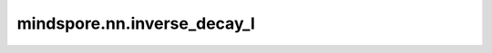 mindspore.nn.inverse_decay_l
=============================

.. py:class:: mindspore.nn.inverse_decay_lr(learning_rate, decay_rate, total_step, step_per_epoch, decay_epoch, is_stair=False)

    基于逆时间衰减函数计算学习率。

    对于第i步，计算decayed_learning_rate[i]的公式为：

    .. math::
        decayed\_learning\_rate[i] = learning\_rate / (1 + decay\_rate * current\_epoch / decay\_epoch)

    其中，:math:`current\_epoch=floor(\frac{i}{step\_per\_epoch})`。

    **参数：**

    - **learning_rate** (float)：学习率的初始值。
    - **decay_rate** (float)：衰减率。
    - **total_step** (int)：step总数。
    - **step_per_epoch** (int)：每个epoch的step数。
    - **decay_epoch** (int)：用于计算衰减学习率的值。
    - **is_stair** (bool)：如果为True，则学习率每 `decay_epoch` 次衰减一次。默认值：False。

    **返回：**

    list[float]。列表大小为 `total_step` 。

    **样例：**

    >>> learning_rate = 0.1
    >>> decay_rate = 0.5
    >>> total_step = 6
    >>> step_per_epoch = 1
    >>> decay_epoch = 1
    >>> output = inverse_decay_lr(learning_rate, decay_rate, total_step, step_per_epoch, decay_epoch, True)
    >>> print(output)
    [0.1, 0.06666666666666667, 0.05, 0.04, 0.03333333333333333, 0.028571428571428574]
    